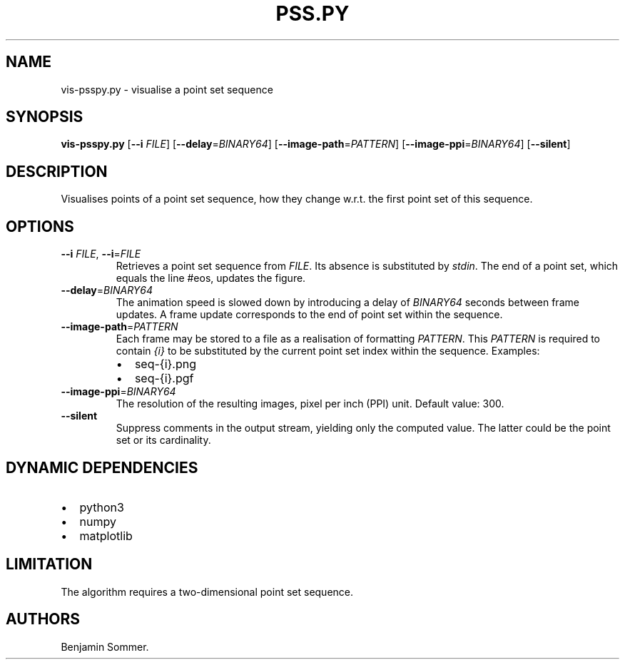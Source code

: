 .\" Automatically generated by Pandoc 2.7.3
.\"
.TH "PSS.PY" "1" "March 01, 2021" "1.2.0" "Dispersion Toolkit Manuals"
.hy
.SH NAME
.PP
vis-psspy.py - visualise a point set sequence
.SH SYNOPSIS
.PP
\f[B]vis-psspy.py\f[R] [\f[B]--i\f[R] \f[I]FILE\f[R]]
[\f[B]--delay\f[R]=\f[I]BINARY64\f[R]]
[\f[B]--image-path\f[R]=\f[I]PATTERN\f[R]]
[\f[B]--image-ppi\f[R]=\f[I]BINARY64\f[R]] [\f[B]--silent\f[R]]
.SH DESCRIPTION
.PP
Visualises points of a point set sequence, how they change w.r.t.
the first point set of this sequence.
.SH OPTIONS
.TP
.B \f[B]--i\f[R] \f[I]FILE\f[R], \f[B]--i\f[R]=\f[I]FILE\f[R]
Retrieves a point set sequence from \f[I]FILE\f[R].
Its absence is substituted by \f[I]stdin\f[R].
The end of a point set, which equals the line #eos, updates the figure.
.TP
.B \f[B]--delay\f[R]=\f[I]BINARY64\f[R]
The animation speed is slowed down by introducing a delay of
\f[I]BINARY64\f[R] seconds between frame updates.
A frame update corresponds to the end of point set within the sequence.
.TP
.B \f[B]--image-path\f[R]=\f[I]PATTERN\f[R]
Each frame may be stored to a file as a realisation of formatting
\f[I]PATTERN\f[R].
This \f[I]PATTERN\f[R] is required to contain \f[I]{i}\f[R] to be
substituted by the current point set index within the sequence.
Examples:
.RS
.IP \[bu] 2
seq-{i}.png
.IP \[bu] 2
seq-{i}.pgf
.RE
.TP
.B \f[B]--image-ppi\f[R]=\f[I]BINARY64\f[R]
The resolution of the resulting images, pixel per inch (PPI) unit.
Default value: 300.
.TP
.B \f[B]--silent\f[R]
Suppress comments in the output stream, yielding only the computed
value.
The latter could be the point set or its cardinality.
.SH DYNAMIC DEPENDENCIES
.IP \[bu] 2
python3
.IP \[bu] 2
numpy
.IP \[bu] 2
matplotlib
.SH LIMITATION
.PP
The algorithm requires a two-dimensional point set sequence.
.SH AUTHORS
Benjamin Sommer.
